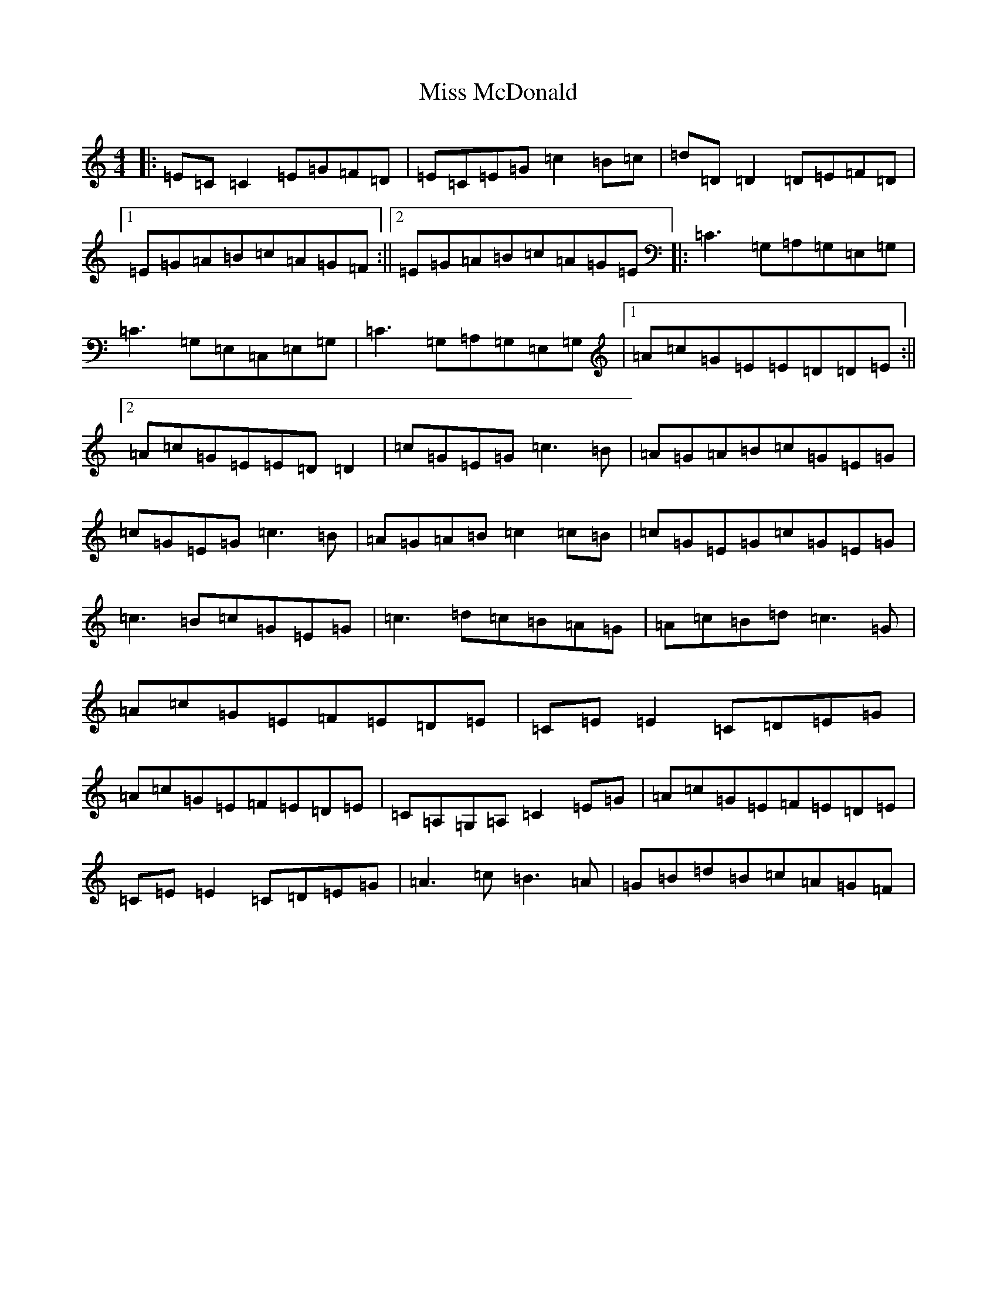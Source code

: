 X: 14369
T: Miss McDonald
S: https://thesession.org/tunes/3779#setting3779
R: reel
M:4/4
L:1/8
K: C Major
|:=E=C=C2=E=G=F=D|=E=C=E=G=c2=B=c|=d=D=D2=D=E=F=D|1=E=G=A=B=c=A=G=F:||2=E=G=A=B=c=A=G=E|:=C3=G,=A,=G,=E,=G,|=C3=G,=E,=C,=E,=G,|=C3=G,=A,=G,=E,=G,|1=A=c=G=E=E=D=D=E:||2=A=c=G=E=E=D=D2|=c=G=E=G=c3=B|=A=G=A=B=c=G=E=G|=c=G=E=G=c3=B|=A=G=A=B=c2=c=B|=c=G=E=G=c=G=E=G|=c3=B=c=G=E=G|=c3=d=c=B=A=G|=A=c=B=d=c3=G|=A=c=G=E=F=E=D=E|=C=E=E2=C=D=E=G|=A=c=G=E=F=E=D=E|=C=A,=G,=A,=C2=E=G|=A=c=G=E=F=E=D=E|=C=E=E2=C=D=E=G|=A3=c=B3=A|=G=B=d=B=c=A=G=F|